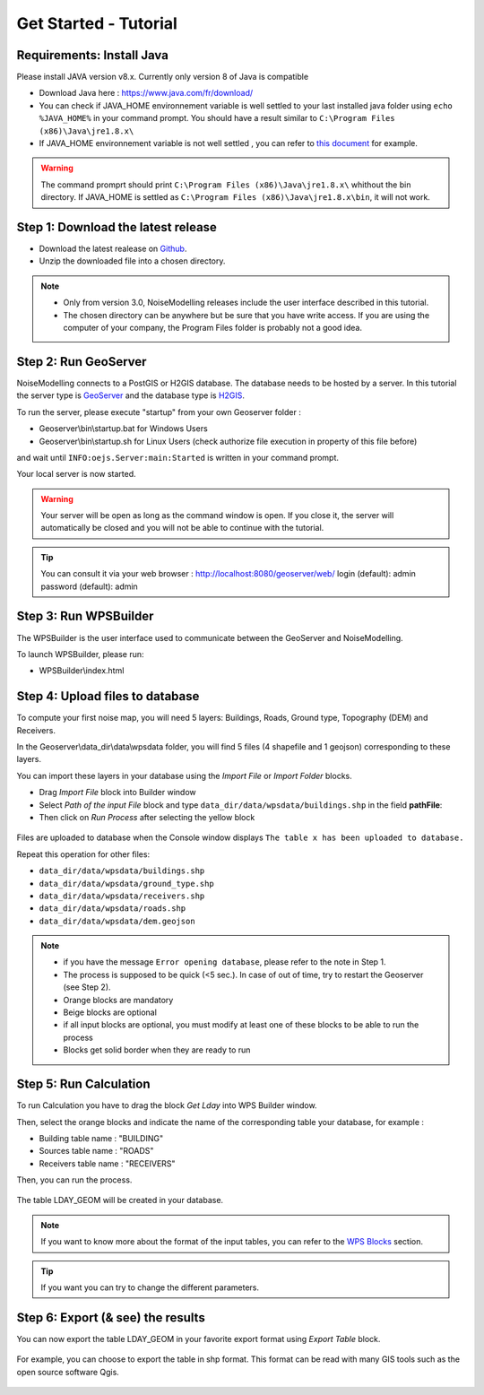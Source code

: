 Get Started - Tutorial
^^^^^^^^^^^^^^^^^^^^^^^^^^^^^^^^^^^^

Requirements: Install Java
~~~~~~~~~~~~~~~~~~~~~~~~~~~~~~~~~~~~~~~~~

Please install JAVA version v8.x. Currently only version 8 of Java is compatible

- Download Java here : https://www.java.com/fr/download/

- You can check if JAVA_HOME environnement variable is well settled to your last installed java folder using :literal:`echo %JAVA_HOME%` in your command prompt. You should have a result similar to :literal:`C:\\Program Files (x86)\\Java\\jre1.8.x\\`

-  If JAVA_HOME environnement variable is not well settled , you can refer to `this document`_ for example.

.. warning::
    The command promprt should print :literal:`C:\\Program Files (x86)\\Java\\jre1.8.x\\` whithout the bin directory. If JAVA_HOME is settled as :literal:`C:\\Program Files (x86)\\Java\\jre1.8.x\\bin`, it will not work.
    
.. _this document : https://confluence.atlassian.com/doc/setting-the-java_home-variable-in-windows-8895.html   

Step 1: Download the latest release
~~~~~~~~~~~~~~~~~~~~~~~~~~~~~~~~~~~~~~~~~

- Download the latest realease on `Github`_. 
- Unzip the downloaded file into a chosen directory.

.. note::
    - Only from version 3.0, NoiseModelling releases include the user interface described in this tutorial. 
    - The chosen directory can be anywhere but be sure that you have write access. If you are using the computer of your company, the Program Files folder is probably not a good idea. 

.. _Github : https://github.com/Ifsttar/NoiseModelling/releases

Step 2: Run GeoServer
~~~~~~~~~~~~~~~~~~~~~~~~~~~~~~~~~~~~~~~~~

NoiseModelling connects to a PostGIS or H2GIS database. The database needs to be hosted by a server. 
In this tutorial the server type is `GeoServer`_ and the database type is `H2GIS`_. 

To run the server, please execute "startup" from your own Geoserver folder :

- Geoserver\\bin\\startup.bat for Windows Users 
- Geoserver\\bin\\startup.sh for Linux Users (check authorize file execution in property of this file before)

and wait until :literal:`INFO:oejs.Server:main:Started` is written in your command prompt.


Your local server is now started. 

.. warning::
    Your server will be open as long as the command window is open. If you close it, the server will automatically be closed and you will not be able to continue with the tutorial.

.. tip::
    You can consult it via your web browser : http://localhost:8080/geoserver/web/
    login (default): admin
    password (default): admin

.. _GeoServer : http://geoserver.org/
.. _H2GIS : http://www.h2gis.org/

Step 3: Run WPSBuilder
~~~~~~~~~~~~~~~~~~~~~~~~~~~~~~~~~~~~~~~~~

The WPSBuilder is the user interface used to communicate between the GeoServer and NoiseModelling.

To launch WPSBuilder, please run:

- WPSBuilder\\index.html

Step 4: Upload files to database
~~~~~~~~~~~~~~~~~~~~~~~~~~~~~~~~~~~~~~~~~

To compute your first noise map, you will need 5 layers: Buildings, Roads, Ground type, Topography (DEM) and Receivers.

In the Geoserver\\data_dir\\data\\wpsdata folder, you will find 5 files (4 shapefile and 1 geojson) corresponding to these layers.

You can import these layers in your database using the *Import File* or *Import Folder* blocks.

- Drag *Import File* block into Builder window 
- Select *Path of the input File* block and type ``data_dir/data/wpsdata/buildings.shp`` in the field **pathFile**: 
- Then click on *Run Process* after selecting the yellow block

.. figure:: images/tutorial/Tutorial1_Image1.PNG
   :align: center

Files are uploaded to database when the Console window displays :literal:`The table x has been uploaded to database.`

Repeat this operation for other files:

- ``data_dir/data/wpsdata/buildings.shp``
- ``data_dir/data/wpsdata/ground_type.shp``
- ``data_dir/data/wpsdata/receivers.shp``
- ``data_dir/data/wpsdata/roads.shp``
- ``data_dir/data/wpsdata/dem.geojson``

.. note::
    - if you have the message :literal:`Error opening database`, please refer to the note in Step 1.
    - The process is supposed to be quick (<5 sec.). In case of out of time, try to restart the Geoserver (see Step 2).
    - Orange blocks are mandatory
    - Beige blocks are optional
    - if all input blocks are optional, you must modify at least one of these blocks to be able to run the process
    - Blocks get solid border when they are ready to run

Step 5: Run Calculation
~~~~~~~~~~~~~~~~~~~~~~~~~~~~~~~~~~~~~~~~~

To run Calculation you have to drag the block *Get Lday* into WPS Builder window.

Then, select the orange blocks and indicate the name of the corresponding table your database, for example :

- Building table name : "BUILDING"
- Sources table name : "ROADS"
- Receivers table name : "RECEIVERS"

Then, you can run the process.

.. figure:: images/tutorial/Tutorial1_Image2.PNG
   :align: center

The table LDAY_GEOM will be created in your database.

.. note::
    If you want to know more about the format of the input tables, you can refer to the `WPS Blocks`_ section.

.. tip::
    If you want you can try to change the different parameters.

.. _WPS Blocks : WPS_Blocks.html

Step 6: Export (& see) the results
~~~~~~~~~~~~~~~~~~~~~~~~~~~~~~~~~~~~~~~~~

You can now export the table LDAY_GEOM in your favorite export format using *Export Table* block.

.. figure:: images/tutorial/Tutorial1_Image3.PNG
   :align: center

For example, you can choose to export the table in shp format. This format can be read with many GIS tools such as the open source software Qgis.

.. figure:: images/tutorial/Tutorial1_Image4.PNG
   :align: center
